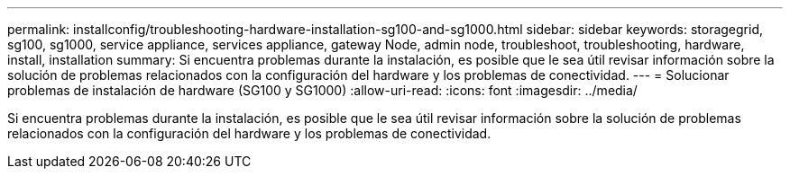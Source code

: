 ---
permalink: installconfig/troubleshooting-hardware-installation-sg100-and-sg1000.html 
sidebar: sidebar 
keywords: storagegrid, sg100, sg1000, service appliance, services appliance, gateway Node, admin node, troubleshoot, troubleshooting, hardware, install, installation 
summary: Si encuentra problemas durante la instalación, es posible que le sea útil revisar información sobre la solución de problemas relacionados con la configuración del hardware y los problemas de conectividad. 
---
= Solucionar problemas de instalación de hardware (SG100 y SG1000)
:allow-uri-read: 
:icons: font
:imagesdir: ../media/


[role="lead"]
Si encuentra problemas durante la instalación, es posible que le sea útil revisar información sobre la solución de problemas relacionados con la configuración del hardware y los problemas de conectividad.
